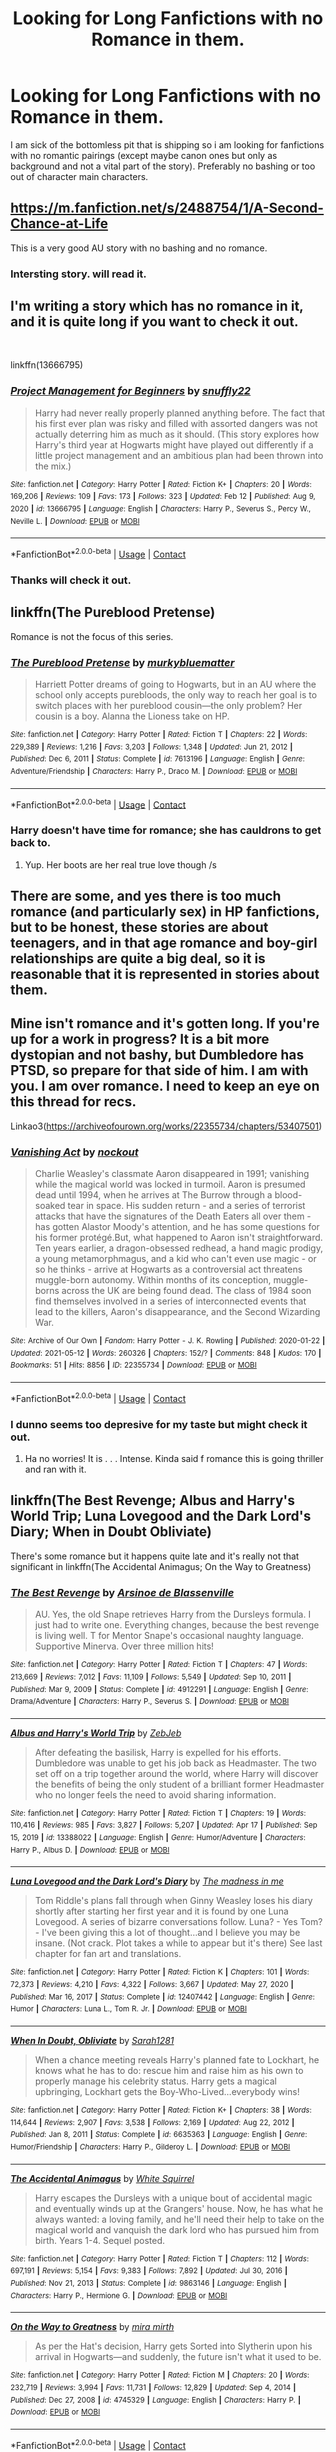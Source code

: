 #+TITLE: Looking for Long Fanfictions with no Romance in them.

* Looking for Long Fanfictions with no Romance in them.
:PROPERTIES:
:Score: 13
:DateUnix: 1621086424.0
:DateShort: 2021-May-15
:FlairText: Request
:END:
I am sick of the bottomless pit that is shipping so i am looking for fanfictions with no romantic pairings (except maybe canon ones but only as background and not a vital part of the story). Preferably no bashing or too out of character main characters.


** [[https://m.fanfiction.net/s/2488754/1/A-Second-Chance-at-Life]]

This is a very good AU story with no bashing and no romance.
:PROPERTIES:
:Author: TheAncientSun
:Score: 5
:DateUnix: 1621087824.0
:DateShort: 2021-May-15
:END:

*** Intersting story. will read it.
:PROPERTIES:
:Score: 3
:DateUnix: 1621101579.0
:DateShort: 2021-May-15
:END:


** I'm writing a story which has no romance in it, and it is quite long if you want to check it out.

​

linkffn(13666795)
:PROPERTIES:
:Author: snuffly22
:Score: 2
:DateUnix: 1621098913.0
:DateShort: 2021-May-15
:END:

*** [[https://www.fanfiction.net/s/13666795/1/][*/Project Management for Beginners/*]] by [[https://www.fanfiction.net/u/277183/snuffly22][/snuffly22/]]

#+begin_quote
  Harry had never really properly planned anything before. The fact that his first ever plan was risky and filled with assorted dangers was not actually deterring him as much as it should. (This story explores how Harry's third year at Hogwarts might have played out differently if a little project management and an ambitious plan had been thrown into the mix.)
#+end_quote

^{/Site/:} ^{fanfiction.net} ^{*|*} ^{/Category/:} ^{Harry} ^{Potter} ^{*|*} ^{/Rated/:} ^{Fiction} ^{K+} ^{*|*} ^{/Chapters/:} ^{20} ^{*|*} ^{/Words/:} ^{169,206} ^{*|*} ^{/Reviews/:} ^{109} ^{*|*} ^{/Favs/:} ^{173} ^{*|*} ^{/Follows/:} ^{323} ^{*|*} ^{/Updated/:} ^{Feb} ^{12} ^{*|*} ^{/Published/:} ^{Aug} ^{9,} ^{2020} ^{*|*} ^{/id/:} ^{13666795} ^{*|*} ^{/Language/:} ^{English} ^{*|*} ^{/Characters/:} ^{Harry} ^{P.,} ^{Severus} ^{S.,} ^{Percy} ^{W.,} ^{Neville} ^{L.} ^{*|*} ^{/Download/:} ^{[[http://www.ff2ebook.com/old/ffn-bot/index.php?id=13666795&source=ff&filetype=epub][EPUB]]} ^{or} ^{[[http://www.ff2ebook.com/old/ffn-bot/index.php?id=13666795&source=ff&filetype=mobi][MOBI]]}

--------------

*FanfictionBot*^{2.0.0-beta} | [[https://github.com/FanfictionBot/reddit-ffn-bot/wiki/Usage][Usage]] | [[https://www.reddit.com/message/compose?to=tusing][Contact]]
:PROPERTIES:
:Author: FanfictionBot
:Score: 2
:DateUnix: 1621098934.0
:DateShort: 2021-May-15
:END:


*** Thanks will check it out.
:PROPERTIES:
:Score: 1
:DateUnix: 1621101648.0
:DateShort: 2021-May-15
:END:


** linkffn(The Pureblood Pretense)

Romance is not the focus of this series.
:PROPERTIES:
:Author: TheEmeraldDoe
:Score: 2
:DateUnix: 1621137644.0
:DateShort: 2021-May-16
:END:

*** [[https://www.fanfiction.net/s/7613196/1/][*/The Pureblood Pretense/*]] by [[https://www.fanfiction.net/u/3489773/murkybluematter][/murkybluematter/]]

#+begin_quote
  Harriett Potter dreams of going to Hogwarts, but in an AU where the school only accepts purebloods, the only way to reach her goal is to switch places with her pureblood cousin---the only problem? Her cousin is a boy. Alanna the Lioness take on HP.
#+end_quote

^{/Site/:} ^{fanfiction.net} ^{*|*} ^{/Category/:} ^{Harry} ^{Potter} ^{*|*} ^{/Rated/:} ^{Fiction} ^{T} ^{*|*} ^{/Chapters/:} ^{22} ^{*|*} ^{/Words/:} ^{229,389} ^{*|*} ^{/Reviews/:} ^{1,216} ^{*|*} ^{/Favs/:} ^{3,203} ^{*|*} ^{/Follows/:} ^{1,348} ^{*|*} ^{/Updated/:} ^{Jun} ^{21,} ^{2012} ^{*|*} ^{/Published/:} ^{Dec} ^{6,} ^{2011} ^{*|*} ^{/Status/:} ^{Complete} ^{*|*} ^{/id/:} ^{7613196} ^{*|*} ^{/Language/:} ^{English} ^{*|*} ^{/Genre/:} ^{Adventure/Friendship} ^{*|*} ^{/Characters/:} ^{Harry} ^{P.,} ^{Draco} ^{M.} ^{*|*} ^{/Download/:} ^{[[http://www.ff2ebook.com/old/ffn-bot/index.php?id=7613196&source=ff&filetype=epub][EPUB]]} ^{or} ^{[[http://www.ff2ebook.com/old/ffn-bot/index.php?id=7613196&source=ff&filetype=mobi][MOBI]]}

--------------

*FanfictionBot*^{2.0.0-beta} | [[https://github.com/FanfictionBot/reddit-ffn-bot/wiki/Usage][Usage]] | [[https://www.reddit.com/message/compose?to=tusing][Contact]]
:PROPERTIES:
:Author: FanfictionBot
:Score: 2
:DateUnix: 1621137664.0
:DateShort: 2021-May-16
:END:


*** Harry doesn't have time for romance; she has cauldrons to get back to.
:PROPERTIES:
:Author: thrawnca
:Score: 2
:DateUnix: 1621165811.0
:DateShort: 2021-May-16
:END:

**** Yup. Her boots are her real true love though /s
:PROPERTIES:
:Author: TheEmeraldDoe
:Score: 2
:DateUnix: 1621172065.0
:DateShort: 2021-May-16
:END:


** There are some, and yes there is too much romance (and particularly sex) in HP fanfictions, but to be honest, these stories are about teenagers, and in that age romance and boy-girl relationships are quite a big deal, so it is reasonable that it is represented in stories about them.
:PROPERTIES:
:Author: ceplma
:Score: 0
:DateUnix: 1621090417.0
:DateShort: 2021-May-15
:END:


** Mine isn't romance and it's gotten long. If you're up for a work in progress? It is a bit more dystopian and not bashy, but Dumbledore has PTSD, so prepare for that side of him. I am with you. I am over romance. I need to keep an eye on this thread for recs.

Linkao3([[https://archiveofourown.org/works/22355734/chapters/53407501]])
:PROPERTIES:
:Author: nock_out_
:Score: 1
:DateUnix: 1621094419.0
:DateShort: 2021-May-15
:END:

*** [[https://archiveofourown.org/works/22355734][*/Vanishing Act/*]] by [[https://www.archiveofourown.org/users/nockout/pseuds/nockout][/nockout/]]

#+begin_quote
  Charlie Weasley's classmate Aaron disappeared in 1991; vanishing while the magical world was locked in turmoil. Aaron is presumed dead until 1994, when he arrives at The Burrow through a blood-soaked tear in space. His sudden return - and a series of terrorist attacks that have the signatures of the Death Eaters all over them - has gotten Alastor Moody's attention, and he has some questions for his former protégé.But, what happened to Aaron isn't straightforward. Ten years earlier, a dragon-obsessed redhead, a hand magic prodigy, a young metamorphmagus, and a kid who can't even use magic - or so he thinks - arrive at Hogwarts as a controversial act threatens muggle-born autonomy. Within months of its conception, muggle-borns across the UK are being found dead. The class of 1984 soon find themselves involved in a series of interconnected events that lead to the killers, Aaron's disappearance, and the Second Wizarding War.
#+end_quote

^{/Site/:} ^{Archive} ^{of} ^{Our} ^{Own} ^{*|*} ^{/Fandom/:} ^{Harry} ^{Potter} ^{-} ^{J.} ^{K.} ^{Rowling} ^{*|*} ^{/Published/:} ^{2020-01-22} ^{*|*} ^{/Updated/:} ^{2021-05-12} ^{*|*} ^{/Words/:} ^{260326} ^{*|*} ^{/Chapters/:} ^{152/?} ^{*|*} ^{/Comments/:} ^{848} ^{*|*} ^{/Kudos/:} ^{170} ^{*|*} ^{/Bookmarks/:} ^{51} ^{*|*} ^{/Hits/:} ^{8856} ^{*|*} ^{/ID/:} ^{22355734} ^{*|*} ^{/Download/:} ^{[[https://archiveofourown.org/downloads/22355734/Vanishing%20Act.epub?updated_at=1621086256][EPUB]]} ^{or} ^{[[https://archiveofourown.org/downloads/22355734/Vanishing%20Act.mobi?updated_at=1621086256][MOBI]]}

--------------

*FanfictionBot*^{2.0.0-beta} | [[https://github.com/FanfictionBot/reddit-ffn-bot/wiki/Usage][Usage]] | [[https://www.reddit.com/message/compose?to=tusing][Contact]]
:PROPERTIES:
:Author: FanfictionBot
:Score: 2
:DateUnix: 1621094435.0
:DateShort: 2021-May-15
:END:


*** I dunno seems too depresive for my taste but might check it out.
:PROPERTIES:
:Score: 2
:DateUnix: 1621101557.0
:DateShort: 2021-May-15
:END:

**** Ha no worries! It is . . . Intense. Kinda said f romance this is going thriller and ran with it.
:PROPERTIES:
:Author: nock_out_
:Score: 3
:DateUnix: 1621103861.0
:DateShort: 2021-May-15
:END:


** linkffn(The Best Revenge; Albus and Harry's World Trip; Luna Lovegood and the Dark Lord's Diary; When in Doubt Obliviate)

There's some romance but it happens quite late and it's really not that significant in linkffn(The Accidental Animagus; On the Way to Greatness)
:PROPERTIES:
:Author: sailingg
:Score: 1
:DateUnix: 1621113658.0
:DateShort: 2021-May-16
:END:

*** [[https://www.fanfiction.net/s/4912291/1/][*/The Best Revenge/*]] by [[https://www.fanfiction.net/u/352534/Arsinoe-de-Blassenville][/Arsinoe de Blassenville/]]

#+begin_quote
  AU. Yes, the old Snape retrieves Harry from the Dursleys formula. I just had to write one. Everything changes, because the best revenge is living well. T for Mentor Snape's occasional naughty language. Supportive Minerva. Over three million hits!
#+end_quote

^{/Site/:} ^{fanfiction.net} ^{*|*} ^{/Category/:} ^{Harry} ^{Potter} ^{*|*} ^{/Rated/:} ^{Fiction} ^{T} ^{*|*} ^{/Chapters/:} ^{47} ^{*|*} ^{/Words/:} ^{213,669} ^{*|*} ^{/Reviews/:} ^{7,012} ^{*|*} ^{/Favs/:} ^{11,109} ^{*|*} ^{/Follows/:} ^{5,549} ^{*|*} ^{/Updated/:} ^{Sep} ^{10,} ^{2011} ^{*|*} ^{/Published/:} ^{Mar} ^{9,} ^{2009} ^{*|*} ^{/Status/:} ^{Complete} ^{*|*} ^{/id/:} ^{4912291} ^{*|*} ^{/Language/:} ^{English} ^{*|*} ^{/Genre/:} ^{Drama/Adventure} ^{*|*} ^{/Characters/:} ^{Harry} ^{P.,} ^{Severus} ^{S.} ^{*|*} ^{/Download/:} ^{[[http://www.ff2ebook.com/old/ffn-bot/index.php?id=4912291&source=ff&filetype=epub][EPUB]]} ^{or} ^{[[http://www.ff2ebook.com/old/ffn-bot/index.php?id=4912291&source=ff&filetype=mobi][MOBI]]}

--------------

[[https://www.fanfiction.net/s/13388022/1/][*/Albus and Harry's World Trip/*]] by [[https://www.fanfiction.net/u/10283561/ZebJeb][/ZebJeb/]]

#+begin_quote
  After defeating the basilisk, Harry is expelled for his efforts. Dumbledore was unable to get his job back as Headmaster. The two set off on a trip together around the world, where Harry will discover the benefits of being the only student of a brilliant former Headmaster who no longer feels the need to avoid sharing information.
#+end_quote

^{/Site/:} ^{fanfiction.net} ^{*|*} ^{/Category/:} ^{Harry} ^{Potter} ^{*|*} ^{/Rated/:} ^{Fiction} ^{T} ^{*|*} ^{/Chapters/:} ^{19} ^{*|*} ^{/Words/:} ^{110,416} ^{*|*} ^{/Reviews/:} ^{985} ^{*|*} ^{/Favs/:} ^{3,827} ^{*|*} ^{/Follows/:} ^{5,207} ^{*|*} ^{/Updated/:} ^{Apr} ^{17} ^{*|*} ^{/Published/:} ^{Sep} ^{15,} ^{2019} ^{*|*} ^{/id/:} ^{13388022} ^{*|*} ^{/Language/:} ^{English} ^{*|*} ^{/Genre/:} ^{Humor/Adventure} ^{*|*} ^{/Characters/:} ^{Harry} ^{P.,} ^{Albus} ^{D.} ^{*|*} ^{/Download/:} ^{[[http://www.ff2ebook.com/old/ffn-bot/index.php?id=13388022&source=ff&filetype=epub][EPUB]]} ^{or} ^{[[http://www.ff2ebook.com/old/ffn-bot/index.php?id=13388022&source=ff&filetype=mobi][MOBI]]}

--------------

[[https://www.fanfiction.net/s/12407442/1/][*/Luna Lovegood and the Dark Lord's Diary/*]] by [[https://www.fanfiction.net/u/6415261/The-madness-in-me][/The madness in me/]]

#+begin_quote
  Tom Riddle's plans fall through when Ginny Weasley loses his diary shortly after starting her first year and it is found by one Luna Lovegood. A series of bizarre conversations follow. Luna? - Yes Tom? - I've been giving this a lot of thought...and I believe you may be insane. (Not crack. Plot takes a while to appear but it's there) See last chapter for fan art and translations.
#+end_quote

^{/Site/:} ^{fanfiction.net} ^{*|*} ^{/Category/:} ^{Harry} ^{Potter} ^{*|*} ^{/Rated/:} ^{Fiction} ^{K} ^{*|*} ^{/Chapters/:} ^{101} ^{*|*} ^{/Words/:} ^{72,373} ^{*|*} ^{/Reviews/:} ^{4,210} ^{*|*} ^{/Favs/:} ^{4,322} ^{*|*} ^{/Follows/:} ^{3,667} ^{*|*} ^{/Updated/:} ^{May} ^{27,} ^{2020} ^{*|*} ^{/Published/:} ^{Mar} ^{16,} ^{2017} ^{*|*} ^{/Status/:} ^{Complete} ^{*|*} ^{/id/:} ^{12407442} ^{*|*} ^{/Language/:} ^{English} ^{*|*} ^{/Genre/:} ^{Humor} ^{*|*} ^{/Characters/:} ^{Luna} ^{L.,} ^{Tom} ^{R.} ^{Jr.} ^{*|*} ^{/Download/:} ^{[[http://www.ff2ebook.com/old/ffn-bot/index.php?id=12407442&source=ff&filetype=epub][EPUB]]} ^{or} ^{[[http://www.ff2ebook.com/old/ffn-bot/index.php?id=12407442&source=ff&filetype=mobi][MOBI]]}

--------------

[[https://www.fanfiction.net/s/6635363/1/][*/When In Doubt, Obliviate/*]] by [[https://www.fanfiction.net/u/674180/Sarah1281][/Sarah1281/]]

#+begin_quote
  When a chance meeting reveals Harry's planned fate to Lockhart, he knows what he has to do: rescue him and raise him as his own to properly manage his celebrity status. Harry gets a magical upbringing, Lockhart gets the Boy-Who-Lived...everybody wins!
#+end_quote

^{/Site/:} ^{fanfiction.net} ^{*|*} ^{/Category/:} ^{Harry} ^{Potter} ^{*|*} ^{/Rated/:} ^{Fiction} ^{K+} ^{*|*} ^{/Chapters/:} ^{38} ^{*|*} ^{/Words/:} ^{114,644} ^{*|*} ^{/Reviews/:} ^{2,907} ^{*|*} ^{/Favs/:} ^{3,538} ^{*|*} ^{/Follows/:} ^{2,169} ^{*|*} ^{/Updated/:} ^{Aug} ^{22,} ^{2012} ^{*|*} ^{/Published/:} ^{Jan} ^{8,} ^{2011} ^{*|*} ^{/Status/:} ^{Complete} ^{*|*} ^{/id/:} ^{6635363} ^{*|*} ^{/Language/:} ^{English} ^{*|*} ^{/Genre/:} ^{Humor/Friendship} ^{*|*} ^{/Characters/:} ^{Harry} ^{P.,} ^{Gilderoy} ^{L.} ^{*|*} ^{/Download/:} ^{[[http://www.ff2ebook.com/old/ffn-bot/index.php?id=6635363&source=ff&filetype=epub][EPUB]]} ^{or} ^{[[http://www.ff2ebook.com/old/ffn-bot/index.php?id=6635363&source=ff&filetype=mobi][MOBI]]}

--------------

[[https://www.fanfiction.net/s/9863146/1/][*/The Accidental Animagus/*]] by [[https://www.fanfiction.net/u/5339762/White-Squirrel][/White Squirrel/]]

#+begin_quote
  Harry escapes the Dursleys with a unique bout of accidental magic and eventually winds up at the Grangers' house. Now, he has what he always wanted: a loving family, and he'll need their help to take on the magical world and vanquish the dark lord who has pursued him from birth. Years 1-4. Sequel posted.
#+end_quote

^{/Site/:} ^{fanfiction.net} ^{*|*} ^{/Category/:} ^{Harry} ^{Potter} ^{*|*} ^{/Rated/:} ^{Fiction} ^{T} ^{*|*} ^{/Chapters/:} ^{112} ^{*|*} ^{/Words/:} ^{697,191} ^{*|*} ^{/Reviews/:} ^{5,154} ^{*|*} ^{/Favs/:} ^{9,383} ^{*|*} ^{/Follows/:} ^{7,892} ^{*|*} ^{/Updated/:} ^{Jul} ^{30,} ^{2016} ^{*|*} ^{/Published/:} ^{Nov} ^{21,} ^{2013} ^{*|*} ^{/Status/:} ^{Complete} ^{*|*} ^{/id/:} ^{9863146} ^{*|*} ^{/Language/:} ^{English} ^{*|*} ^{/Characters/:} ^{Harry} ^{P.,} ^{Hermione} ^{G.} ^{*|*} ^{/Download/:} ^{[[http://www.ff2ebook.com/old/ffn-bot/index.php?id=9863146&source=ff&filetype=epub][EPUB]]} ^{or} ^{[[http://www.ff2ebook.com/old/ffn-bot/index.php?id=9863146&source=ff&filetype=mobi][MOBI]]}

--------------

[[https://www.fanfiction.net/s/4745329/1/][*/On the Way to Greatness/*]] by [[https://www.fanfiction.net/u/1541187/mira-mirth][/mira mirth/]]

#+begin_quote
  As per the Hat's decision, Harry gets Sorted into Slytherin upon his arrival in Hogwarts---and suddenly, the future isn't what it used to be.
#+end_quote

^{/Site/:} ^{fanfiction.net} ^{*|*} ^{/Category/:} ^{Harry} ^{Potter} ^{*|*} ^{/Rated/:} ^{Fiction} ^{M} ^{*|*} ^{/Chapters/:} ^{20} ^{*|*} ^{/Words/:} ^{232,719} ^{*|*} ^{/Reviews/:} ^{3,994} ^{*|*} ^{/Favs/:} ^{11,731} ^{*|*} ^{/Follows/:} ^{12,829} ^{*|*} ^{/Updated/:} ^{Sep} ^{4,} ^{2014} ^{*|*} ^{/Published/:} ^{Dec} ^{27,} ^{2008} ^{*|*} ^{/id/:} ^{4745329} ^{*|*} ^{/Language/:} ^{English} ^{*|*} ^{/Characters/:} ^{Harry} ^{P.} ^{*|*} ^{/Download/:} ^{[[http://www.ff2ebook.com/old/ffn-bot/index.php?id=4745329&source=ff&filetype=epub][EPUB]]} ^{or} ^{[[http://www.ff2ebook.com/old/ffn-bot/index.php?id=4745329&source=ff&filetype=mobi][MOBI]]}

--------------

*FanfictionBot*^{2.0.0-beta} | [[https://github.com/FanfictionBot/reddit-ffn-bot/wiki/Usage][Usage]] | [[https://www.reddit.com/message/compose?to=tusing][Contact]]
:PROPERTIES:
:Author: FanfictionBot
:Score: 1
:DateUnix: 1621113721.0
:DateShort: 2021-May-16
:END:


** Well, the linkffn(Innocent by MarauderLover7) series has Harry's brief failed relationship with Cho, and Sirius/OC but that doesn't take much screen time, and recently an interesting fake relationship to distract Rita Skeeter from falsely accusing Remus of infidelity. But that's all, in well over a million words and still updating.

The premise is that Sirius escapes from Azkaban five years early, and doesn't have any leads on Peter, so instead he takes Harry. There's no special Black family magic, no super!Harry, he just gets a flawed-but-caring parental figure. While hiding from a huge manhunt.
:PROPERTIES:
:Author: thrawnca
:Score: 1
:DateUnix: 1621166185.0
:DateShort: 2021-May-16
:END:

*** [[https://www.fanfiction.net/s/9469064/1/][*/Innocent/*]] by [[https://www.fanfiction.net/u/4684913/MarauderLover7][/MarauderLover7/]]

#+begin_quote
  Mr and Mrs Dursley of Number Four, Privet Drive, were happy to say they were perfectly normal, thank you very much. The same could not be said for their eight year old nephew, but his godfather wanted him anyway.
#+end_quote

^{/Site/:} ^{fanfiction.net} ^{*|*} ^{/Category/:} ^{Harry} ^{Potter} ^{*|*} ^{/Rated/:} ^{Fiction} ^{M} ^{*|*} ^{/Chapters/:} ^{80} ^{*|*} ^{/Words/:} ^{494,191} ^{*|*} ^{/Reviews/:} ^{2,373} ^{*|*} ^{/Favs/:} ^{6,013} ^{*|*} ^{/Follows/:} ^{3,133} ^{*|*} ^{/Updated/:} ^{Feb} ^{9,} ^{2014} ^{*|*} ^{/Published/:} ^{Jul} ^{8,} ^{2013} ^{*|*} ^{/Status/:} ^{Complete} ^{*|*} ^{/id/:} ^{9469064} ^{*|*} ^{/Language/:} ^{English} ^{*|*} ^{/Genre/:} ^{Drama/Family} ^{*|*} ^{/Characters/:} ^{Harry} ^{P.,} ^{Sirius} ^{B.} ^{*|*} ^{/Download/:} ^{[[http://www.ff2ebook.com/old/ffn-bot/index.php?id=9469064&source=ff&filetype=epub][EPUB]]} ^{or} ^{[[http://www.ff2ebook.com/old/ffn-bot/index.php?id=9469064&source=ff&filetype=mobi][MOBI]]}

--------------

*FanfictionBot*^{2.0.0-beta} | [[https://github.com/FanfictionBot/reddit-ffn-bot/wiki/Usage][Usage]] | [[https://www.reddit.com/message/compose?to=tusing][Contact]]
:PROPERTIES:
:Author: FanfictionBot
:Score: 1
:DateUnix: 1621166213.0
:DateShort: 2021-May-16
:END:


** [[http://www.hpmor.com][Harry Potter and the Methods of Rationality.]]
:PROPERTIES:
:Author: MTheLoud
:Score: -1
:DateUnix: 1621099724.0
:DateShort: 2021-May-15
:END:

*** Already read it twice. sorry.
:PROPERTIES:
:Score: 3
:DateUnix: 1621101666.0
:DateShort: 2021-May-15
:END:
